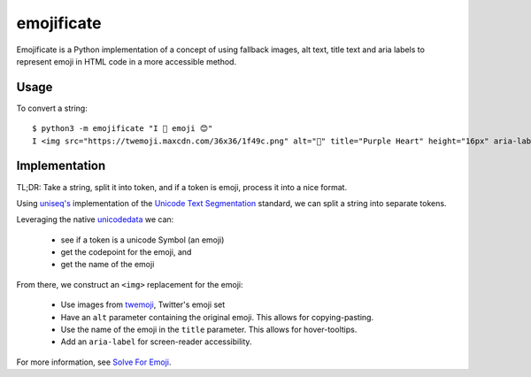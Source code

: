 emojificate
===========

Emojificate is a Python implementation of a concept of using fallback images, alt text, title text and aria labels to represent emoji in HTML code in a more accessible method.

Usage
-----

To convert a string::

    $ python3 -m emojificate "I 💜 emoji 😊"
    I <img src="https://twemoji.maxcdn.com/36x36/1f49c.png" alt="💜" title="Purple Heart" height="16px" aria-label="Emoji: Purple Heart"> emoji <img src="https://twemoji.maxcdn.com/36x36/1f60a.png" alt="😊" title="Smiling Face With Smiling Eyes" height="16px" aria-label="Emoji: Smiling Face With Smiling Eyes">

Implementation
--------------

TL;DR: Take a string, split it into token, and if a token is emoji, process it into a nice format.

Using `uniseq's <http://uniseg-python.readthedocs.io/en/latest/graphemecluster.html#uniseg.graphemecluster.grapheme_clusters>`__ implementation of the `Unicode Text Segmentation <http://www.unicode.org/reports/tr29/tr29-21.html>`__ standard, we can split a string into separate tokens.

Leveraging the native `unicodedata <https://docs.python.org/3/library/unicodedata.html>`__ we can:

 * see if a token is a unicode Symbol (an emoji)
 * get the codepoint for the emoji, and
 * get the name of the emoji

From there, we construct an ``<img>`` replacement for the emoji:

 * Use images from `twemoji <https://github.com/twitter/twemoji>`__, Twitter's emoji set
 * Have an ``alt`` parameter containing the original emoji. This allows for copying-pasting.
 * Use the name of the emoji in the ``title`` parameter. This allows for hover-tooltips.
 * Add an ``aria-label`` for screen-reader accessibility.

For more information, see `Solve For Emoji <http://glasnt.com/blog/2016/08/06/solve-for-emoji.html>`__.
